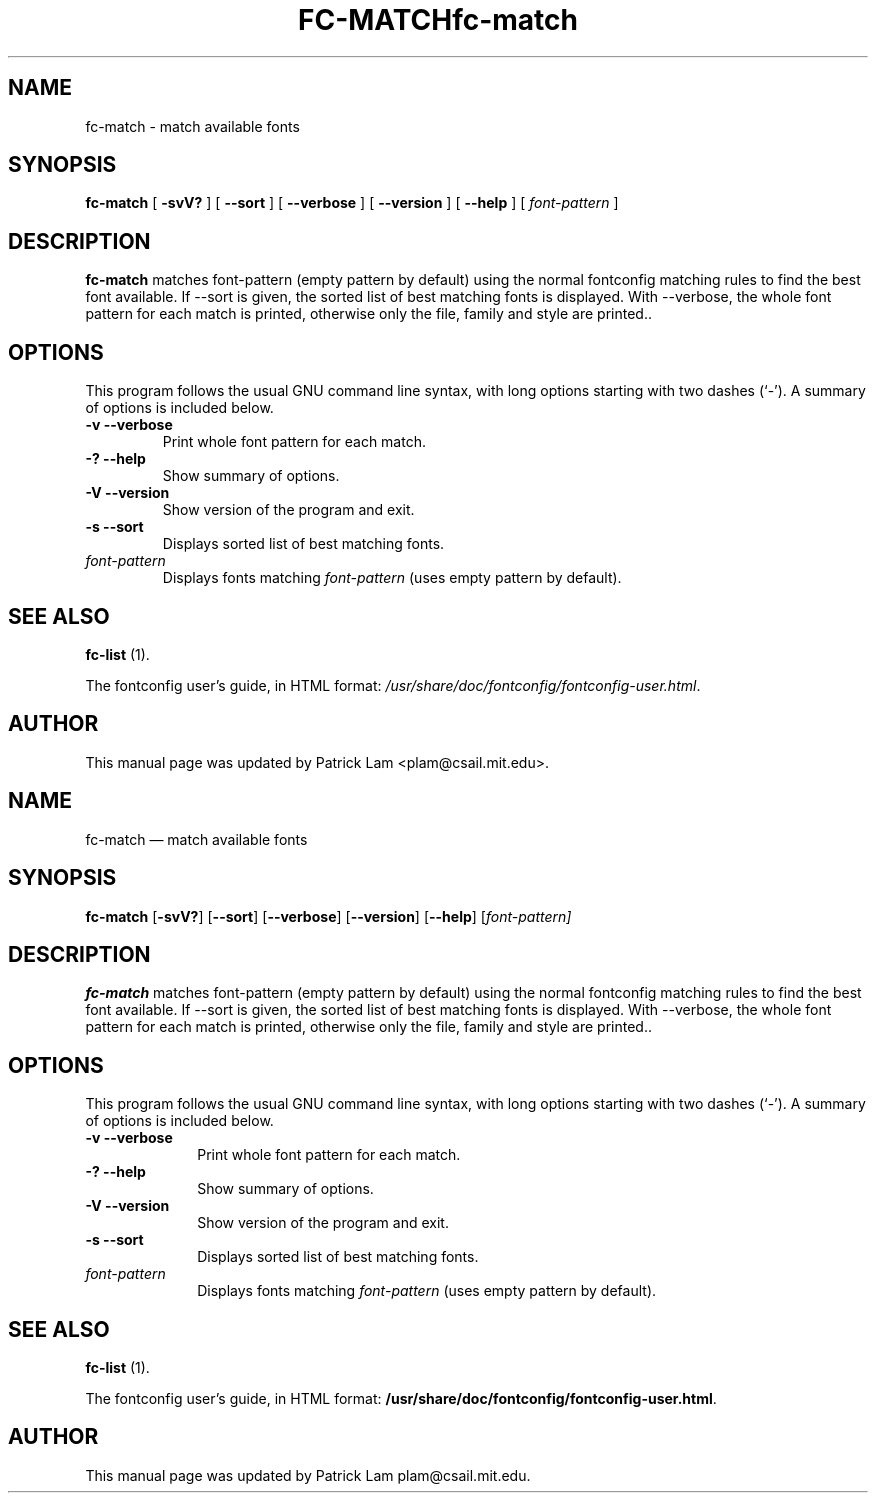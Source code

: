 .\" This manpage has been automatically generated by docbook2man 
.\" from a DocBook document.  This tool can be found at:
.\" <http://shell.ipoline.com/~elmert/comp/docbook2X/> 
.\" Please send any bug reports, improvements, comments, patches, 
.\" etc. to Steve Cheng <steve@ggi-project.org>.
.TH "FC-MATCH" "1" "05 May 2008" "" ""

.SH NAME
fc-match \- match available fonts
.SH SYNOPSIS

\fBfc-match\fR [ \fB-svV?\fR ] [ \fB--sort\fR ] [ \fB--verbose\fR ] [ \fB--version\fR ] [ \fB--help\fR ] [ \fB\fIfont-pattern\fB\fR ]

.SH "DESCRIPTION"
.PP
\fBfc-match\fR matches font-pattern (empty
pattern by default) using the normal fontconfig matching rules to find
the best font available.  If --sort is given, the sorted list of best
matching fonts is displayed.  With --verbose, the whole font pattern
for each match is printed, otherwise only the file, family and style
are printed..
.SH "OPTIONS"
.PP
This program follows the usual GNU command line syntax,
with long options starting with two dashes (`-').  A summary of
options is included below.
.TP
\fB-v --verbose \fR
Print whole font pattern for each match.
.TP
\fB-? --help \fR
Show summary of options.
.TP
\fB-V --version \fR
Show version of the program and exit.
.TP
\fB-s --sort \fR
Displays sorted list of best matching fonts.
.TP
\fB\fIfont-pattern\fB \fR
Displays fonts matching
\fIfont-pattern\fR (uses empty pattern by default).
.SH "SEE ALSO"
.PP
\fBfc-list\fR (1).
.PP
The fontconfig user's guide, in HTML format:
\fI/usr/share/doc/fontconfig/fontconfig-user.html\fR\&.
.SH "AUTHOR"
.PP
This manual page was updated by Patrick Lam <plam@csail.mit.edu>\&.
...\" $Header: /home/thib/scm/openbsd-cvs/xenocara/lib/fontconfig/fc-match/fc-match.1,v 1.2 2009/04/05 16:43:36 matthieu Exp $
...\"
...\"	transcript compatibility for postscript use.
...\"
...\"	synopsis:  .P! <file.ps>
...\"
.de P!
\\&.
.fl			\" force out current output buffer
\\!%PB
\\!/showpage{}def
...\" the following is from Ken Flowers -- it prevents dictionary overflows
\\!/tempdict 200 dict def tempdict begin
.fl			\" prolog
.sy cat \\$1\" bring in postscript file
...\" the following line matches the tempdict above
\\!end % tempdict %
\\!PE
\\!.
.sp \\$2u	\" move below the image
..
.de pF
.ie     \\*(f1 .ds f1 \\n(.f
.el .ie \\*(f2 .ds f2 \\n(.f
.el .ie \\*(f3 .ds f3 \\n(.f
.el .ie \\*(f4 .ds f4 \\n(.f
.el .tm ? font overflow
.ft \\$1
..
.de fP
.ie     !\\*(f4 \{\
.	ft \\*(f4
.	ds f4\"
'	br \}
.el .ie !\\*(f3 \{\
.	ft \\*(f3
.	ds f3\"
'	br \}
.el .ie !\\*(f2 \{\
.	ft \\*(f2
.	ds f2\"
'	br \}
.el .ie !\\*(f1 \{\
.	ft \\*(f1
.	ds f1\"
'	br \}
.el .tm ? font underflow
..
.ds f1\"
.ds f2\"
.ds f3\"
.ds f4\"
.ta 8n 16n 24n 32n 40n 48n 56n 64n 72n  
.TH "fc-match" "1" 
.SH "NAME" 
fc-match \(em match available fonts 
.SH "SYNOPSIS" 
.PP 
\fBfc-match\fR [\fB-svV?\fP]  [\fB\-\-sort\fP]  [\fB\-\-verbose\fP]  [\fB\-\-version\fP]  [\fB\-\-help\fP]  [\fB\fIfont-pattern\fR\fP]  
.SH "DESCRIPTION" 
.PP 
\fBfc-match\fR matches font-pattern (empty 
pattern by default) using the normal fontconfig matching rules to find 
the best font available\&.  If \-\-sort is given, the sorted list of best 
matching fonts is displayed\&.  With \-\-verbose, the whole font pattern 
for each match is printed, otherwise only the file, family and style 
are printed\&.\&. 
.SH "OPTIONS" 
.PP 
This program follows the usual GNU command line syntax, 
with long options starting with two dashes (`\-\&')\&.  A summary of 
options is included below\&. 
.IP "\fB-v\fP           \fB\-\-verbose\fP         " 10 
Print whole font pattern for each match\&. 
.IP "\fB-?\fP           \fB\-\-help\fP         " 10 
Show summary of options\&. 
.IP "\fB-V\fP           \fB\-\-version\fP         " 10 
Show version of the program and exit\&. 
.IP "\fB-s\fP           \fB\-\-sort\fP         " 10 
Displays sorted list of best matching fonts\&. 
.IP "\fB\fIfont-pattern\fR\fP         " 10 
Displays fonts matching 
\fIfont-pattern\fR (uses empty pattern by default)\&. 
.SH "SEE ALSO" 
.PP 
\fBfc-list\fR (1)\&. 
.PP 
The fontconfig user\&'s guide, in HTML format: 
\fB/usr/share/doc/fontconfig/fontconfig-user\&.html\fP\&. 
.SH "AUTHOR" 
.PP 
This manual page was updated by Patrick Lam plam@csail\&.mit\&.edu\&. 
...\" created by instant / docbook-to-man, Sat 05 May 2007, 11:44 
